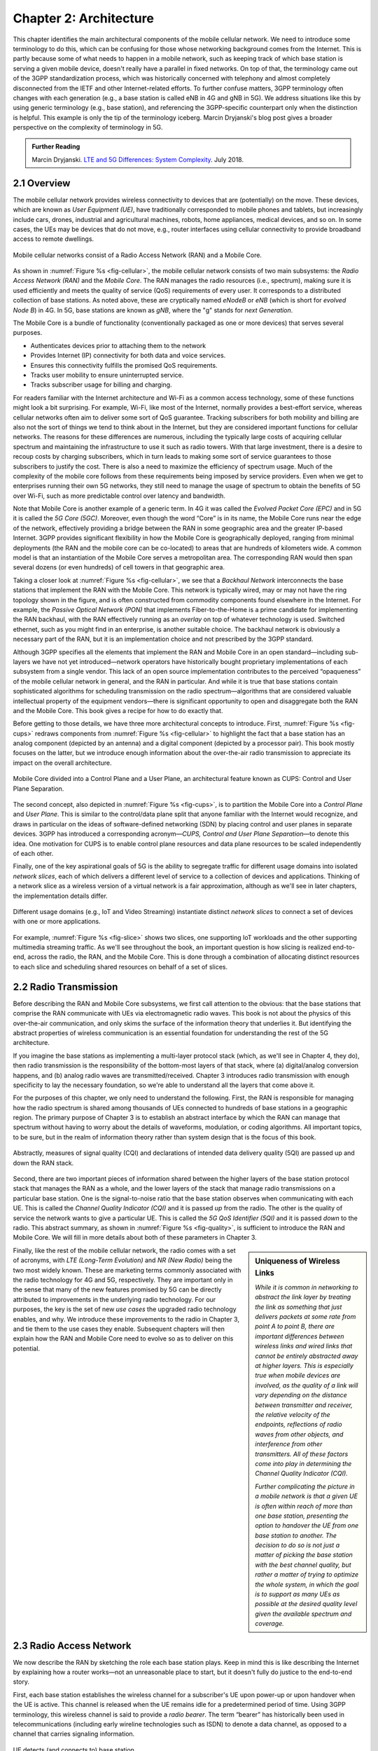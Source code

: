 Chapter 2:  Architecture
========================

.. The general plan is for the sections in this chapter to introduce
   each of the chapters that follow. It introduces high-level concepts
   and terminology, but does not go into implementation details. The
   main takeaways should be an understanding of the main concepts
   (e.g., support for mobility, slicing/QoS, security/authentication,
   identity/addresses), but without saying too much about how they are
   realized.

   Ideally, this chapter doubles as a Requirements discussion. We need
   to make a pass that emphasizes that perspective.

   The last section needs to accomplish two things. One is to explain
   that we have several degrees of freedom in how the individual
   components are deployed/distributed, but then zero in on the
   enterprise and private deployments. The second is to explain that
   the system as a whole has to be managed and operated, but then zero
   in on best practices in cloud-based managed services.

This chapter identifies the main architectural components of the
mobile cellular network. We need to introduce some terminology to do
this, which can be confusing for those whose networking background
comes from the Internet. This is partly because some of what needs to
happen in a mobile network, such as keeping track of which base
station is serving a given mobile device, doesn't really have a
parallel in fixed networks. On top of that, the terminology came out
of the 3GPP standardization process, which was historically concerned
with telephony and almost completely disconnected from the IETF and
other Internet-related efforts. To further confuse matters, 3GPP
terminology often changes with each generation (e.g., a base station
is called eNB in 4G and gNB in 5G). We address situations like this by
using generic terminology (e.g., base station), and referencing the
3GPP-specific counterpart only when the distinction is helpful. This
example is only the tip of the terminology iceberg. Marcin Dryjanski's
blog post gives a broader perspective on the complexity of terminology
in 5G.

.. _reading_terminology:
.. admonition:: Further Reading

   Marcin Dryjanski. `LTE and 5G Differences: System Complexity
   <https://www.grandmetric.com/blog/2018/07/14/lte-and-5g-differences-system-complexity/>`__.
   July 2018.

2.1 Overview
------------

The mobile cellular network provides wireless connectivity to devices
that are (potentially) on the move. These devices, which are known as
*User Equipment (UE)*, have traditionally corresponded to mobile phones
and tablets, but increasingly include cars, drones, industrial and
agricultural machines, robots, home appliances, medical devices, and
so on. In some cases, the UEs may be devices that do not move, e.g.,
router interfaces using cellular connectivity to provide broadband
access to remote dwellings.

.. _fig-cellular:
.. figure:: figures/Slide2.png
    :width: 600px
    :align: center

    Mobile cellular networks consist of a Radio Access Network (RAN)
    and a Mobile Core.

As shown in :numref:`Figure %s <fig-cellular>`, the mobile cellular
network consists of two main subsystems: the *Radio Access Network
(RAN)* and the *Mobile Core*. The RAN manages the radio resources
(i.e., spectrum), making sure it is used efficiently and meets the
quality of service (QoS) requirements of every user. It corresponds
to a distributed collection of base stations. As noted above, these
are cryptically named *eNodeB* or *eNB* (which is short for *evolved
Node B*) in 4G. In 5G, base stations are known as *gNB*, where the
"g" stands for *next Generation*.

The Mobile Core is a bundle of functionality (conventionally packaged
as one or more devices) that serves several purposes.

-  Authenticates devices prior to attaching them to the network
-  Provides Internet (IP) connectivity for both data and voice services.
-  Ensures this connectivity fulfills the promised QoS requirements.
-  Tracks user mobility to ensure uninterrupted service.
-  Tracks subscriber usage for billing and charging.

For readers familiar with the Internet architecture and Wi-Fi as a
common access technology, some of these functions might look a bit
surprising. For example, Wi-Fi, like most of the Internet, normally
provides a best-effort service, whereas cellular networks often aim
to deliver some sort of QoS guarantee. Tracking subscribers for both
mobility and billing are also not the sort of things we tend to think
about in the Internet, but they are considered important functions for
cellular networks. The reasons for these differences are numerous,
including the typically large costs of acquiring cellular spectrum and
maintaining the infrastructure to use it such as radio towers. With
that large investment, there is a desire to recoup costs by charging
subscribers, which in turn leads to making some sort of service
guarantees to those subscribers to justify the cost. There is also a
need to maximize the efficiency of spectrum usage. Much of the
complexity of the mobile core follows from these requirements being
imposed by service providers. Even when we get to enterprises running
their own 5G networks, they still need to manage the usage of spectrum
to obtain the benefits of 5G over Wi-Fi, such as more predictable
control over latency and bandwidth.

Note that Mobile Core is another example of a generic term. In 4G it
was called the *Evolved Packet Core (EPC)* and in 5G it is called the
*5G Core (5GC)*. Moreover, even though the word “Core” is in its name,
the Mobile Core runs near the edge of the network, effectively providing
a bridge between the RAN in some geographic area and the greater
IP-based Internet. 3GPP provides significant flexibility in how the
Mobile Core is geographically deployed, ranging from minimal deployments
(the RAN and the mobile core can be co-located) to areas that are
hundreds of kilometers wide. A common model is that an instantiation
of the Mobile Core serves a metropolitan area. The corresponding RAN
would then span several dozens (or even hundreds) of cell towers in
that geographic area.

Taking a closer look at :numref:`Figure %s <fig-cellular>`, we see
that a *Backhaul Network* interconnects the base stations that
implement the RAN with the Mobile Core. This network is typically
wired, may or may not have the ring topology shown in the figure, and
is often constructed from commodity components found elsewhere in the
Internet. For example, the *Passive Optical Network (PON)* that
implements Fiber-to-the-Home is a prime candidate for implementing the
RAN backhaul, with the RAN effectively running as an *overlay* on top
of whatever technology is used. Switched ethernet, such as you might
find in an enterprise, is another suitable choice. The backhaul
network is obviously a necessary part of the RAN, but it is an
implementation choice and not prescribed by the 3GPP standard.

Although 3GPP specifies all the elements that implement the RAN and
Mobile Core in an open standard—including sub-layers we have not yet
introduced—network operators have historically bought proprietary
implementations of each subsystem from a single vendor. This lack of
an open source implementation contributes to the perceived
“opaqueness” of the mobile cellular network in general, and the RAN in
particular. And while it is true that base stations contain
sophisticated algorithms for scheduling transmission on the radio
spectrum—algorithms that are considered valuable intellectual property
of the equipment vendors—there is significant opportunity to open and
disaggregate both the RAN and the Mobile Core. This book gives a
recipe for how to do exactly that.

Before getting to those details, we have three more architectural
concepts to introduce. First, :numref:`Figure %s <fig-cups>` redraws
components from :numref:`Figure %s <fig-cellular>` to highlight the
fact that a base station has an analog component (depicted by an
antenna) and a digital component (depicted by a processor pair). This
book mostly focuses on the latter, but we introduce enough information
about the over-the-air radio transmission to appreciate its impact on
the overall architecture.

.. _fig-cups:
.. figure:: figures/Slide3.png
    :width: 400px
    :align: center

    Mobile Core divided into a Control Plane and a User Plane, an
    architectural feature known as CUPS: Control and User Plane
    Separation.

The second concept, also depicted in :numref:`Figure %s <fig-cups>`,
is to partition the Mobile Core into a *Control Plane* and *User
Plane*. This is similar to the control/data plane split that anyone
familiar with the Internet would recognize, and draws in particular on
the ideas of software-defined networking (SDN) by placing control and
user planes in separate devices. 3GPP has introduced a corresponding
acronym—\ *CUPS, Control and User Plane Separation*—to denote this
idea. One motivation for CUPS is to enable control plane resources and
data plane resources to be scaled independently of each other.

Finally, one of the key aspirational goals of 5G is the ability to
segregate traffic for different usage domains into isolated *network
slices*, each of which delivers a different level of service to a
collection of devices and applications. Thinking of a network slice as
a wireless version of a virtual network is a fair approximation,
although as we'll see in later chapters, the implementation details
differ.

.. _fig-slice:
.. figure:: figures/Slide4.png
    :width: 500px
    :align: center

    Different usage domains (e.g., IoT and Video Streaming)
    instantiate distinct *network slices* to connect a set of devices
    with one or more applications.

For example, :numref:`Figure %s <fig-slice>` shows two slices, one
supporting IoT workloads and the other supporting multimedia streaming
traffic. As we'll see throughout the book, an important question is
how slicing is realized end-to-end, across the radio, the RAN, and the
Mobile Core. This is done through a combination of allocating distinct
resources to each slice and scheduling shared resources on behalf of a
set of slices.

2.2 Radio Transmission
----------------------

.. Establish the distinction between the over-the-air interface and
   the RAN, and introduce the minimum terminology needed in the rest
   of this chapter (most notably, the opportunity to differential
   quality-of-service). Could draw parallel to optical link. The radio
   transmission chapter is already a minimal primer, so this section
   will likely be pretty short.

Before describing the RAN and Mobile Core subsystems, we first call
attention to the obvious: that the base stations that comprise the RAN
communicate with UEs via electromagnetic radio waves. This book is not
about the physics of this over-the-air communication, and only skims
the surface of the information theory that underlies it. But
identifying the abstract properties of wireless communication is an
essential foundation for understanding the rest of the 5G
architecture.

If you imagine the base stations as implementing a multi-layer
protocol stack (which, as we'll see in Chapter 4, they do), then radio
transmission is the responsibility of the bottom-most layers of that
stack, where (a) digital/analog conversion happens, and (b) analog
radio waves are transmitted/received. Chapter 3 introduces radio
transmission with enough specificity to lay the necessary foundation,
so we're able to understand all the layers that come above it.

For the purposes of this chapter, we only need to understand the
following. First, the RAN is responsible for managing how the radio
spectrum is shared among thousands of UEs connected to hundreds of
base stations in a geographic region. The primary purpose of Chapter 3
is to establish an abstract interface by which the RAN can manage that
spectrum without having to worry about the details of waveforms,
modulation, or coding algorithms. All important topics, to be sure,
but in the realm of information theory rather than system design that
is the focus of this book.

.. _fig-quality:
.. figure:: figures/Slide5.png
    :width: 300px
    :align: center

    Abstractly, measures of signal quality (CQI) and declarations
    of intended data delivery quality (5QI) are passed up and down
    the RAN stack.

Second, there are two important pieces of information shared between
the higher layers of the base station protocol stack that manages the
RAN as a whole, and the lower layers of the stack that manage radio
transmissions on a particular base station. One is the signal-to-noise
ratio that the base station observes when communicating with each
UE. This is called the *Channel Quality Indicator (CQI)* and it is
passed *up* from the radio. The other is the quality of service the
network wants to give a particular UE. This is called the *5G QoS
Identifier (5QI)* and it is passed *down* to the radio. This abstract
summary, as shown in :numref:`Figure %s <fig-quality>`, is sufficient
to introduce the RAN and Mobile Core. We will fill in more details
about both of these parameters in Chapter 3.

.. sidebar:: Uniqueness of Wireless Links

   *While it is common in networking to abstract the link layer by
   treating the link as something that just delivers packets at some
   rate from point A to point B, there are important differences
   between wireless links and wired links that cannot be entirely
   abstracted away at higher layers. This is especially true when
   mobile devices are involved, as the quality of a link will vary
   depending on the distance between transmitter and receiver, the
   relative velocity of the endpoints, reflections of radio waves from
   other objects, and interference from other transmitters. All of
   these factors come into play in determining the Channel Quality
   Indicator (CQI).*

   *Further complicating the picture in a mobile network is that a
   given UE is often within reach of more than one base station,
   presenting the option to handover the UE from one base station to
   another. The decision to do so is not just a matter of picking the
   base station with the best channel quality, but rather a matter of
   trying to optimize the whole system, in which the goal is to
   support as many UEs as possible at the desired quality level given
   the available spectrum and coverage.*

..   Talk about quality of the "link" being continuous in a wireless
..   network, versus discrete in a wireline network (the link is up or
     it is down). Quality plays a role in handover, but it's more
     complicated than "picking the best." You have to play the value
     delivered to a given UE against the aggregate goodness of the
     shared spectrum.

Finally, like the rest of the mobile cellular network, the radio comes
with a set of acronyms, with *LTE (Long-Term Evolution)* and *NR
(New Radio)* being the two most widely known. These are marketing
terms commonly associated with the radio technology for 4G and 5G,
respectively. They are important only in the sense that many of the
new features promised by 5G can be directly attributed to improvements
in the underlying radio technology. For our purposes, the key is the
set of new *use cases* the upgraded radio technology enables, and
why. We introduce these improvements to the radio in Chapter 3, and
tie them to the use cases they enable. Subsequent chapters will then
explain how the RAN and Mobile Core need to evolve so as to deliver on
this potential.

2.3 Radio Access Network
------------------------

We now describe the RAN by sketching the role each base station plays.
Keep in mind this is like describing the Internet by explaining
how a router works—not an unreasonable place to start, but it doesn't
fully do justice to the end-to-end story.

First, each base station establishes the wireless channel for a
subscriber's UE upon power-up or upon handover when the UE is active.
This channel is released when the UE remains idle for a predetermined
period of time. Using 3GPP terminology, this wireless channel is said
to provide a *radio bearer*. The term “bearer” has historically been
used in telecommunications (including early wireline technologies such
as ISDN) to denote a data channel, as opposed to a channel that carries
signaling information.

.. _fig-active-ue:
.. figure:: figures/Slide6.png
    :width: 500px
    :align: center

    UE detects (and connects to) base station.

Second, each base station establishes “3GPP Control Plane”
connectivity between the UE and the corresponding Mobile Core Control
Plane component, and forwards signaling traffic between the two. This
signaling traffic enables UE authentication, registration, and
mobility tracking.

.. _fig-control-plane:
.. figure:: figures/Slide7.png
    :width: 500px
    :align: center

    Base Station establishes control plane connectivity
    between each UE and the Mobile Core.

Third, for each active UE, the base station establishes one or more
tunnels to the corresponding Mobile Core User Plane component.
:numref:`Figure %s <fig-user-plane>` shows just two (one for voice and
one for data), and while in practice 4G was limited to just two, 5G
aspires to support many such tunnels as part of a generalized network
slicing mechanism.

.. _fig-user-plane:
.. figure:: figures/Slide8.png
    :width: 500px
    :align: center

    Base station establishes one or more tunnels between each UE and
    the Mobile Core's User Plane (known in 3GPP terms as PDU session).

Fourth, the base station forwards both control and user plane packets
between the Mobile Core and the UE. These packets are tunneled over
SCTP/IP and GTP/UDP/IP, respectively. SCTP (Stream Control Transport
Protocol) is an alternative reliable transport to TCP, tailored to carry
signaling (control) information for telephony services. GTP (a nested
acronym corresponding to (General Packet Radio Service) Tunneling
Protocol) is a 3GPP-specific tunneling protocol designed to run over
UDP.

It is noteworthy that connectivity between the RAN and the Mobile Core
is IP-based. This was introduced as one of the main changes between 3G
and 4G. Prior to 4G, the internals of the cellular network were
circuit-based, which is not surprising given its origins as a voice
network. This also helps to explain why in Section 2.1 we
characterized the RAN Backhaul as an overlay running on top of some
Layer 2 technology.

.. _fig-tunnels:
.. figure:: figures/Slide9.png
    :width: 500px
    :align: center

    Base Station to Mobile Core (and Base Station to Base
    Station) control plane tunneled over SCTP/IP and user plane
    tunneled over GTP/UDP/IP.

Fifth, each base station coordinates UE handovers with neighboring
base stations, using direct station-to-station links. Exactly like the
station-to-core connectivity shown in the previous figure, these links
are used to transfer both control plane (SCTP over IP) and user plane
(GTP over UDP/IP) packets. The decision as to when to do a handover is
based on the CQI values being reported by the radio on each of the
base stations within range of the UE, coupled with the 5QI value those
base stations know the RAN has promised to deliver to the UE.

.. _fig-handover:
.. figure:: figures/Slide10.png
    :width: 500px
    :align: center

    Base Stations cooperate to implement UE hand over.

Sixth, the base stations coordinate wireless multi-point transmission to
a UE from multiple base stations, which may or may not be part of a UE
handover from one base station to another.

.. _fig-link-aggregation:
.. figure:: figures/Slide11.png
    :width: 500px
    :align: center

    Base Stations cooperate to implement multipath transmission (link
    aggregation) to UEs.

The main takeaway is that the base station can be viewed as a
specialized forwarder. In the Internet-to-UE direction, it fragments
outgoing IP packets into physical layer segments and schedules them
for transmission over the available radio spectrum, and in the
UE-to-Internet direction it assembles physical layer segments into IP
packets and forwards them (over a GTP/UDP/IP tunnel) to the upstream
user plane of the Mobile Core. Also, based on observations of the
wireless channel quality and per-subscriber policies, it decides
whether to (a) forward outgoing packets directly to the UE, (b)
indirectly forward packets to the UE via a neighboring base station,
or (c) utilize multiple paths to reach the UE. The third case has the
option of either spreading the physical payloads across multiple base
stations or across multiple carrier frequencies of a single base
station (including Wi-Fi).

In other words, the RAN as a whole (i.e., not just a single base
station) not only supports handovers (an obvious requirement for
mobility), but also *link aggregation* and *load balancing*,
mechanisms that are similar to those found in other types of networks.
These functions imply a global decision-making process, whereby it's
possible to forward traffic to a different base station (or to
multiple base stations) in an effort to make efficient use of the
radio spectrum over a larger geographic area. We will revisit how such
RAN-wide (global) decisions can be made using SDN techniques in
Chapter 4.

2.4 Mobile Core
---------------

At the most basic level, the function of the Mobile Core is to provide
packet data network connectivity to mobile subscribers, i.e., connect
them to the Internet. (The mobile network assumes that multiple packet
data networks can exist, but in practice the Internet is the one that
matters). As we noted above, there is more to providing this
connectivity than meets the eye: the Mobile Core ensures that
subscribers are authenticated and aims to deliver the service
qualities to which they have subscribed. As subscribers may move
around among base station coverage areas, the Mobile Core needs to
keep track of their whereabouts at the granularity of the serving
base station. The reasons for this tracking are discussed further in
Chapter 5. It is this support for security, mobility, and QoS that
differentiates the cellular network from Wi-Fi.

We start with the security architecture, which is grounded in two
trust assumptions. First, each base station trusts that it is
connected to the Mobile Core by a secure private network, over which
it establishes the tunnels introduced in :numref:`Figure %s
<fig-tunnels>`: a GTP/UDP/IP tunnel to the Core's User Plane (Core-UP)
and a SCTP/IP tunnel to the Core's Control Plane (Core-CP). Second,
each UE has an operator-provided SIM card, which contains information
that uniquely identifies the subscriber and includes a secret key that
the UE uses to authenticate itself.

The identifier burned into each SIM card, called an *IMSI
(International Mobile Subscriber Identity)*, is a globally unique
identifier for every device connected to the global mobile network.
Each IMSI is a 64-bit, self-describing identifier, which is to say,
it includes a *Format* field that effectively serves as a mask for
extracting other relevant fields. For example, the following is the
interpretation we assume in this book (where IMSIs are commonly
represented as an up to 15-digit decimal number):

* **MCC:** Mobile Country Code (3-digit decimal number).

* **MNC:** Mobile Network Code (2 or 3-digit decimal number).

* **ENT:** Enterprise Code (3-digit decimal number).

* **SUB:** Subscriber (6-digit decimal number).

The first two fields (*MCC*, *MNC*) are universally understood to
uniquely identify the MNO, while that last two fields are one example
of how an MNO might use additional hierarchical structure to uniquely
identify every device it serves. We are working towards delivering 5G
connectivity to enterprises (hence the *ENT* field), but other MNOs
might assign the last 9 digits using some other structure.

The *MCC/MNC* pair—which is also called the *Public Land Mobile
Network (PLMN)* identifier—plays a role in roaming: when a UE tries
to connect to a "foreign network" those fields are used to find the
"home network", where the rest of the IMSI leads to a subscriber
profile that says whether or not roaming is enabled for this
device. The following walks through what happens when a device
connects to its home network; more information about the global
ramifications is given at the end of the section.

.. _fig-secure:
.. figure:: figures/Slide12.png
    :width: 600px
    :align: center

    Sequence of steps to establish secure Control and User Plane
    channels.

:numref:`Figure %s <fig-secure>` shows the
per-UE connection sequence. When a UE first becomes active, it
communicates with a nearby base station over a temporary
(unauthenticated) radio link (Step 1). The base station forwards the
request to the Core-CP over the existing SCTP connection, and the
Core-CP (assuming it recognizes the IMSI) initiates an authentication
protocol with the UE (Step 2). 3GPP identifies a set of options for
authentication and encryption, where the actual protocols used are an
implementation choice. For example, *Advanced Encryption Standard*
(AES) is one of the options for encryption. Note that this
authentication exchange is initially in the clear since the base
station to UE link is not yet secure.

Once the UE and Core-CP are satisfied with each other's identity, the
Core-CP informs the other 5GC components of the parameters they will need
to service the UE (Step 3). This includes: (a) instructing the Core-UP
to initialize the user plane (e.g., assign an IP address to the UE and
set the appropriate 5QI); (b) instructing the base station to
establish an encrypted channel to the UE; and (c) giving the UE the
symmetric key it will need to use the encrypted channel with the base
station. The symmetric key is encrypted using the public key of the
UE (so only the UE can decrypt it, using its secret key). Once
complete, the UE can use the end-to-end user plane channel through the
Core-UP (Step 4).

There are three additional details of note about this process. First,
the secure control channel between the UE and the Core-CP set up
during Step 2 remains available, and is used by the Core-CP to send
additional control instructions to the UE during the course of the
session. In other words, unlike the Internet, the network is able to
"control" the communication settings in edge devices.

Second, the user plane channel established during Step 4 is referred
to as the *Default Data Radio Bearer*, but additional channels can be
established between the UE and Core-UP, each with a potentially
different 5QI. This might be done on an application-by-application
basis, for example, based on policies present in the Core-CP for
packets that require special/different treatment.

.. _fig-per-hop:
.. figure:: figures/Slide13.png
    :width: 500px
    :align: center

    Sequence of per-hop tunnels involved in an end-to-end User Plane
    channel.

In practice, these per-flow tunnels are often bundled into a single
inter-component tunnel, which makes it impossible to differentiate the
level of service given to any particular end-to-end UE channel. This
is a limitation of 4G that 5G has ambitions to correct as part of its
support for network slicing.

Support for mobility can now be understood as the process of
re-executing one or more of the steps shown in :numref:`Figure %s
<fig-secure>` as the UE moves throughout the RAN. The unauthenticated
link indicated by (1) allows the UE to be known to all base stations
within range. (We refer to these as *potential links* in later
chapters.) Based on the signal's measured CQI, the base stations
communicate directly with each other to make a handover decision.
Once made, the decision is then communicated to the Mobile Core,
re-triggering the setup functions indicated by (3), which in turn
re-builds the user plane tunnel between the base station and the
Core-UP shown in :numref:`Figure %s <fig-per-hop>`. One of the most
unique features of the cellular network is that the Mobile Core's user
plane buffers data while idle UEs are transiting to active state,
thereby avoiding dropped packets and subsequent end-to-end
retransmissions.

In other words, the mobile cellular network maintains the *UE session*
in the face of mobility (corresponding to the control and data
channels depicted by (2) and (4) in :numref:`Figure %s <fig-secure>`,
respectively), but it is able to do so only when the same Mobile Core
serves the UE (i.e., only the base station changes). This would
typically be the case for a UE moving within a metropolitan area.
Moving between metro areas—and hence, between Mobile Cores—is
indistinguishable from power cycling a UE. The UE is assigned a new IP
address and no attempt is made to buffer and subsequently deliver
in-flight data. Independent of mobility, but relevant to this
discussion, any UE that becomes inactive for a period of time also
loses its session, with a new session established and a new IP address
assigned when the UE becomes active again.

Note that this session-based approach can be traced to the mobile
cellular network's roots as a connection-oriented network. An
interesting thought experiment is whether the Mobile Core will
continue to evolve so as to better match the connectionless
assumptions of the Internet protocols that typically run on top of it.

We conclude this overview of the Mobile Core by returning to the role
it plays in implementing a *global* mobile network. It is probably
already clear that each MNO implements a database of subscriber
information, allowing it to map an IMSI to a profile that records what
services (roaming, data plane, hot spot support) the subscriber is
paying for. This record also includes the international phone number
for the device. How this database is realized is an implementation
choice (of which we'll see an example in Chapter 5), but 3GPP defines
an interface by which one Mobile Core (running on behalf of one MNO)
queries another Mobile Core (running on behalf of some other MNO), to
map between the IMSI, the phone number, and the subscriber profile.

2.5 Managed Cloud Service
-------------------------

.. Lifted from OPs book (as a starting point)

.. Needs to describe various deployment options before settling into
   the enterprise (edge cloud) story that we plan to continue
   throughout the rest of the book. Main theme is: Orchestration is the
   final component.

The architectural overview presented up to this point focuses on the
functional elements of the mobile cellular network. We now turn our
attention to how this functionality is operationalized, and we do so
in a decidedly software-defined and cloud-native way. This lays the
foundation for the rest of the book, which builds towards supporting
5G connectivity as a managed cloud service. This is a marked change
from the conventional Telco approach, whereby an operator bought
purpose-built devices from a handful of vendors, and then managed them
using the legacy OSS/BSS machinery that was originally designed for
the telephony network.\ [#]_

.. [#] OSS/BSS stands for Operation Support System / Business Support
       System, and even traditional MNOs are now re-imagining them by
       adopting cloud practices. But this transition is a slow process
       due to all the legacy systems the Telcos need to continue
       supporting.

When we talk about "operationalizing" a network, we are referring to a
substantial system that operators (whether they are traditional MNOs
or cloud service providers) use to activate and manage all the
constituent components (whether they are purpose-built devices or
software running on commodity hardware). And because these network
operators are people, one high-level summary is that this management
layer (whether it is an OSS/BSS or a cloud orchestrator) provides a
way to map high-level *Intents* onto low-level *Actions*.

.. _fig-intent:
.. figure:: figures/ops-Slide2.png
   :width: 300px
   :align: center

   High-level summary of the role operationalization plays in a
   network deployment.

This overview, as illustrated in :numref:`Figure %s <fig-intent>`, is
obviously quite abstract. To make the discussion more concrete, we use
an open source implementation, called Aether, as an example. Aether
is a Kubernetes-based edge cloud, augmented with a 5G-based
connectivity service. Aether is targeted at enterprises that want to
take advantage of 5G connectivity in support of edge applications that
require predictable, low-latency connectivity. In short,
“Kubernetes-based” means Aether is able to host container-based
services, with Kubernetes being the platform used to orchestrate the
services, and “5G-based connectivity” means Aether is able to connect
those services to mobile devices throughout the enterprise's physical
environment.

Aether supports this combination by implementing both the RAN and the
user plane of the Mobile Core on-prem, as cloud-native workloads
co-located on the Aether cluster. This is often referred to as *local
breakout* because it enables direct communication between mobile
devices and edge applications without data traffic leaving the
enterprise, in contrast to what would happen with standard,
operator-provided 5G service. This scenario is depicted in
:numref:`Figure %s <fig-hybrid>`, which shows unnamed edge
applications running on-prem. Those edge applications might include
the local processing of sensor data or control applications for the
IoT devices, for example.

.. _fig-hybrid:
.. figure:: figures/ops-Slide3.png
   :width: 700px
   :align: center

   Overview of Aether as a hybrid cloud, with edge apps and the 5G
   data plane (called *local breakout*) running on-prem and various
   management and control-related workloads running in a central
   cloud.

The approach includes both edge (on-prem) and centralized (off-prem)
components. This is true for edge apps, which often have a centralized
counterpart running in a commodity cloud. It is also true for the 5G
Mobile Core, where the on-prem User Plane (UP) is paired with a
centralized Control Plane (CP). The central cloud shown in this figure
might be private (i.e., operated by the enterprise), public (i.e.,
operated by a commercial cloud provider), or some combination of the
two (i.e., not all centralized elements need to run in the same
cloud).

Also shown in :numref:`Figure %s <fig-hybrid>` is a centralized
*Control and Management Platform*. This is Aether's version of the
"Management Layer" depicted in :numref:`Figure %s <fig-intent>`, and it
represents all the functionality needed to offer Aether as a managed
cloud service, with system administrators using a portal exported by
this platform to operate the underlying infrastructure and services
within their enterprise.

Once we deconstruct the individual components in more details in the
next three chapters, we return to the question of how the resulting
set of components can be assembled into an operational edge cloud in
Chapter 6. The end result is 5G connectivity as a managed cloud service.

.. Is this the right place to talk about assumed technologies:
   Kubernetes, Helm, Docker. Could just reproduce 1.3 from the OPs
   book (Cloud Technology), perhaps in an Appendix.
